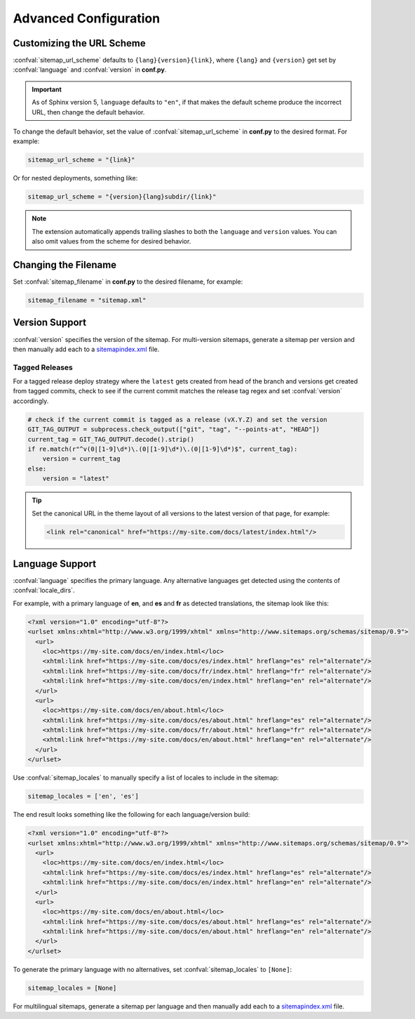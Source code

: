 Advanced Configuration
======================

.. _configuration_customizing_url_scheme:

Customizing the URL Scheme
^^^^^^^^^^^^^^^^^^^^^^^^^^

:confval:`sitemap_url_scheme` defaults to ``{lang}{version}{link}``, where ``{lang}`` and ``{version}`` get set by :confval:`language` and :confval:`version` in **conf.py**.

.. important:: As of Sphinx version 5, ``language`` defaults to ``"en"``, if that
   makes the default scheme produce the incorrect URL, then change the default behavior.

To change the default behavior, set the value of :confval:`sitemap_url_scheme` in **conf.py** to the
desired format. For example:

.. code-block:: python

   sitemap_url_scheme = "{link}"

Or for nested deployments, something like:

.. code-block:: python

   sitemap_url_scheme = "{version}{lang}subdir/{link}"

.. note:: The extension automatically appends trailing slashes to both the ``language`` and ``version`` values.
   You can also omit values from the scheme for desired behavior.


.. _configuration_changing_filename:

Changing the Filename
^^^^^^^^^^^^^^^^^^^^^

Set :confval:`sitemap_filename` in **conf.py** to the desired filename, for example:

.. code-block:: python

   sitemap_filename = "sitemap.xml"

Version Support
^^^^^^^^^^^^^^^

:confval:`version` specifies the version of the sitemap.
For multi-version sitemaps, generate a sitemap per version and then manually add each to a `sitemapindex.xml`_ file.

Tagged Releases
~~~~~~~~~~~~~~~

For a tagged release deploy strategy where the ``latest`` gets created from head of the branch and versions get created from tagged commits, check to see if the current commit matches the release tag regex and set :confval:`version` accordingly.

.. code-block:: python

   # check if the current commit is tagged as a release (vX.Y.Z) and set the version
   GIT_TAG_OUTPUT = subprocess.check_output(["git", "tag", "--points-at", "HEAD"])
   current_tag = GIT_TAG_OUTPUT.decode().strip()
   if re.match(r"^v(0|[1-9]\d*)\.(0|[1-9]\d*)\.(0|[1-9]\d*)$", current_tag):
       version = current_tag
   else:
       version = "latest"

.. tip:: Set the canonical URL in the theme layout of all versions to the latest version of that page, for example:

   .. code-block:: html

      <link rel="canonical" href="https://my-site.com/docs/latest/index.html"/>

.. _configuration_supporting_multiple_languages:

Language Support
^^^^^^^^^^^^^^^^

:confval:`language` specifies the primary language. Any alternative languages get detected using the contents of :confval:`locale_dirs`.

For example, with a primary language of **en**, and **es** and **fr** as detected translations, the sitemap look like this:

.. code-block:: xml

   <?xml version="1.0" encoding="utf-8"?>
   <urlset xmlns:xhtml="http://www.w3.org/1999/xhtml" xmlns="http://www.sitemaps.org/schemas/sitemap/0.9">
     <url>
       <loc>https://my-site.com/docs/en/index.html</loc>
       <xhtml:link href="https://my-site.com/docs/es/index.html" hreflang="es" rel="alternate"/>
       <xhtml:link href="https://my-site.com/docs/fr/index.html" hreflang="fr" rel="alternate"/>
       <xhtml:link href="https://my-site.com/docs/en/index.html" hreflang="en" rel="alternate"/>
     </url>
     <url>
       <loc>https://my-site.com/docs/en/about.html</loc>
       <xhtml:link href="https://my-site.com/docs/es/about.html" hreflang="es" rel="alternate"/>
       <xhtml:link href="https://my-site.com/docs/fr/about.html" hreflang="fr" rel="alternate"/>
       <xhtml:link href="https://my-site.com/docs/en/about.html" hreflang="en" rel="alternate"/>
     </url>
   </urlset>

Use :confval:`sitemap_locales` to manually specify a list of locales to include in the sitemap:

.. code-block:: python

   sitemap_locales = ['en', 'es']

The end result looks something like the following for each language/version build:

.. code-block:: xml

   <?xml version="1.0" encoding="utf-8"?>
   <urlset xmlns:xhtml="http://www.w3.org/1999/xhtml" xmlns="http://www.sitemaps.org/schemas/sitemap/0.9">
     <url>
       <loc>https://my-site.com/docs/en/index.html</loc>
       <xhtml:link href="https://my-site.com/docs/es/index.html" hreflang="es" rel="alternate"/>
       <xhtml:link href="https://my-site.com/docs/en/index.html" hreflang="en" rel="alternate"/>
     </url>
     <url>
       <loc>https://my-site.com/docs/en/about.html</loc>
       <xhtml:link href="https://my-site.com/docs/es/about.html" hreflang="es" rel="alternate"/>
       <xhtml:link href="https://my-site.com/docs/en/about.html" hreflang="en" rel="alternate"/>
     </url>
   </urlset>

To generate the primary language with no alternatives, set :confval:`sitemap_locales` to ``[None]``:

.. code-block:: python

   sitemap_locales = [None]

For multilingual sitemaps, generate a sitemap per language and then manually add each to a `sitemapindex.xml`_ file.

.. _sitemapindex.xml: https://support.google.com/webmasters/answer/75712?hl=en
.. _sitemaps.org: https://www.sitemaps.org/protocol.html
